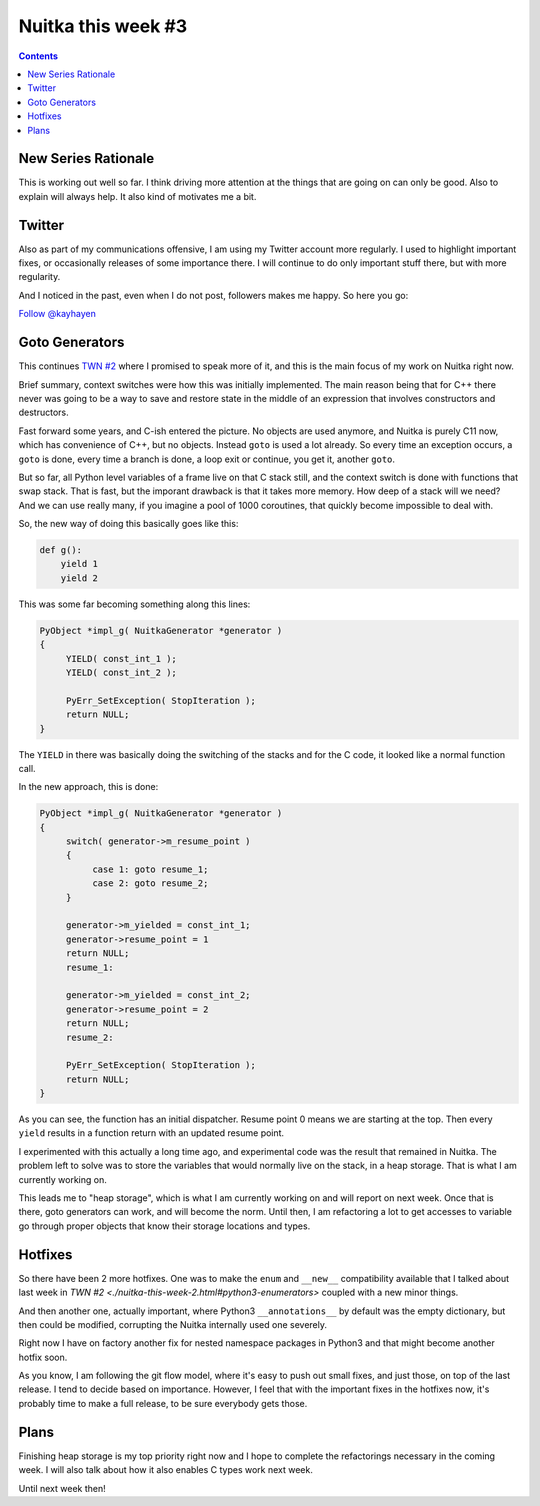.. post:: 2018/08/11 11:58:00
   :tags: Python, compiler, Nuitka, NTW
   :author: Kay Hayen

#####################
 Nuitka this week #3
#####################

.. contents::

**********************
 New Series Rationale
**********************

This is working out well so far. I think driving more attention at the
things that are going on can only be good. Also to explain will always
help. It also kind of motivates me a bit.

*********
 Twitter
*********

Also as part of my communications offensive, I am using my Twitter
account more regularly. I used to highlight important fixes, or
occasionally releases of some importance there. I will continue to do
only important stuff there, but with more regularity.

And I noticed in the past, even when I do not post, followers makes me
happy. So here you go:

`Follow @kayhayen <https://twitter.com/kayhayen?ref_src=twsrc%5Etfw>`_

*****************
 Goto Generators
*****************

This continues `TWN #2 <./nuitka-this-week-2.html#goto-generators>`_
where I promised to speak more of it, and this is the main focus of my
work on Nuitka right now.

Brief summary, context switches were how this was initially implemented.
The main reason being that for C++ there never was going to be a way to
save and restore state in the middle of an expression that involves
constructors and destructors.

Fast forward some years, and C-ish entered the picture. No objects are
used anymore, and Nuitka is purely C11 now, which has convenience of
C++, but no objects. Instead ``goto`` is used a lot already. So every
time an exception occurs, a ``goto`` is done, every time a branch is
done, a loop exit or continue, you get it, another ``goto``.

But so far, all Python level variables of a frame live on that C stack
still, and the context switch is done with functions that swap stack.
That is fast, but the imporant drawback is that it takes more memory.
How deep of a stack will we need? And we can use really many, if you
imagine a pool of 1000 coroutines, that quickly become impossible to
deal with.

So, the new way of doing this basically goes like this:

.. code:: python

   def g():
       yield 1
       yield 2

This was some far becoming something along this lines:

.. code:: c

   PyObject *impl_g( NuitkaGenerator *generator )
   {
        YIELD( const_int_1 );
        YIELD( const_int_2 );

        PyErr_SetException( StopIteration );
        return NULL;
   }

The ``YIELD`` in there was basically doing the switching of the stacks
and for the C code, it looked like a normal function call.

In the new approach, this is done:

.. code:: c

   PyObject *impl_g( NuitkaGenerator *generator )
   {
        switch( generator->m_resume_point )
        {
             case 1: goto resume_1;
             case 2: goto resume_2;
        }

        generator->m_yielded = const_int_1;
        generator->resume_point = 1
        return NULL;
        resume_1:

        generator->m_yielded = const_int_2;
        generator->resume_point = 2
        return NULL;
        resume_2:

        PyErr_SetException( StopIteration );
        return NULL;
   }

As you can see, the function has an initial dispatcher. Resume point 0
means we are starting at the top. Then every ``yield`` results in a
function return with an updated resume point.

I experimented with this actually a long time ago, and experimental code
was the result that remained in Nuitka. The problem left to solve was to
store the variables that would normally live on the stack, in a heap
storage. That is what I am currently working on.

This leads me to "heap storage", which is what I am currently working on
and will report on next week. Once that is there, goto generators can
work, and will become the norm. Until then, I am refactoring a lot to
get accesses to variable go through proper objects that know their
storage locations and types.

**********
 Hotfixes
**********

So there have been 2 more hotfixes. One was to make the ``enum`` and
``__new__`` compatibility available that I talked about last week in
`TWN #2 <./nuitka-this-week-2.html#python3-enumerators>` coupled with a
new minor things.

And then another one, actually important, where Python3
``__annotations__`` by default was the empty dictionary, but then could
be modified, corrupting the Nuitka internally used one severely.

Right now I have on factory another fix for nested namespace packages in
Python3 and that might become another hotfix soon.

As you know, I am following the git flow model, where it's easy to push
out small fixes, and just those, on top of the last release. I tend to
decide based on importance. However, I feel that with the important
fixes in the hotfixes now, it's probably time to make a full release, to
be sure everybody gets those.

*******
 Plans
*******

Finishing heap storage is my top priority right now and I hope to
complete the refactorings necessary in the coming week. I will also talk
about how it also enables C types work next week.

Until next week then!
